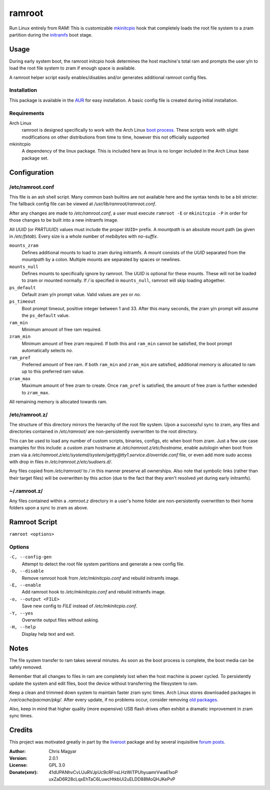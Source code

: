 =======
ramroot
=======

Run Linux entirely from RAM!  This is customizable mkinitcpio_ hook
that completely loads the root file system to a zram partition
during the initramfs_ boot stage.


Usage
=====

During early system boot, the ramroot initcpio hook determines the
host machine's total ram and prompts the user y/n to load the root file
system to zram if enough space is available.

A ramroot helper script easily enables/disables and/or generates
additional ramroot config files.

Installation
------------

This package is available in the AUR_ for easy installation.  A basic
config file is created during initial installation.

Requirements
------------

Arch Linux
    ramroot is designed specifically to work with the Arch Linux
    `boot process`_.  These scripts work with slight modifications on
    other distributions from time to time, however this not
    officially supported

mkinitcpio
    A dependency of the linux package.  This is included here as
    linux is no longer included in the Arch Linux base package set.


Configuration
=============

/etc/ramroot.conf
-----------------

This file is an ash shell script.  Many common bash builtins are
not available here and the syntax tends to be a bit stricter.  The
fallback config file can be viewed at */usr/lib/ramroot/ramroot.conf*.

After any changes are made to */etc/ramroot.conf*, a user must
execute ``ramroot -E`` or ``mkinitcpio -P`` in order for those changes
to be built into a new initramfs image.

All *UUID* (or *PARTUUID*) values must include the proper ``UUID=``
prefix.  A *mountpath* is an absolute mount path (as given in
*/etc/fstab*). Every size is a whole number of *mebibytes*
with *no-suffix*.

``mounts_zram``
    Defines additional mounts to load to zram during initramfs.
    A mount consists of the *UUID* separated from the
    *mountpath* by a colon.  Multiple mounts are separated by spaces
    or newlines.

``mounts_null``
    Defines mounts to specifically ignore by ramroot.  The
    *UUID* is optional for these mounts.  These will not
    be loaded to zram or mounted normally.  If */* is specified in
    ``mounts_null``, ramroot will skip loading altogether.

``ps_default``
    Default zram y/n prompt value.  Valid values are *yes* or *no*.

``ps_timeout``
    Boot prompt timeout, positive integer between 1 and 33.  After
    this many seconds, the zram y/n prompt will assume
    the ``ps_default`` value.

``ram_min``
    Minimum amount of free ram required.

``zram_min``
    Minimum amount of free zram required.  If both this and
    ``ram_min`` cannot be satisfied, the boot prompt automatically
    selects *no*.

``ram_pref``
    Preferred amount of free ram.  If both ``ram_min`` and
    ``zram_min`` are satisfied, additional memory is allocated
    to ram up to this preferred ram value.

``zram_max``
    Maximum amount of free zram to create.  Once ``ram_pref`` is
    satisfied, the amount of free zram is further extended to
    ``zram_max``.

All remaining memory is allocated towards ram.

/etc/ramroot.z/
---------------

The structure of this directory mirrors the hierarchy of the
root file system.  Upon a successful sync to zram, any files and
directories contained in */etc/ramroot/* are non-persistently
overwritten to the root directory.

This can be used to load any number of custom scripts, binaries,
configs, etc when boot from zram.  Just a few use case examples for
this include: a custom zram hostname at */etc/ramroot.z/etc/hostname*,
enable autologin when boot from zram via a
*/etc/ramroot.z/etc/systemd/system/getty@tty1.service.d/override.conf*
file, or even add more sudo access with drop in files in
*/etc/ramroot.z/etc/sudoers.d/*.

Any files copied from */etc/ramroot/* to */* in this manner preserve
all ownerships.  Also note that symbolic links (rather than their
target files) will be overwritten by this action (due to the fact
that they aren't resolved yet during early initramfs).


~/.ramroot.z/
-------------

Any files contained within a *.ramroot.z* directory in a user's home
folder are non-persistently overwritten to their home folders upon a
sync to zram as above.


Ramroot Script
==============

``ramroot <options>``

Options
-------

``-C, --config-gen``
    Attempt to detect the root file system partitions and generate
    a new config file.

``-D, --disable``
    Remove ramroot hook from */etc/mkinitcpio.conf* and rebuild
    initramfs image.

``-E, --enable``
    Add ramroot hook to */etc/mkinitcpio.conf* and rebuild
    initramfs image.

``-o, --output <FILE>``
    Save new config to *FILE* instead of */etc/mkinitcpio.conf*.

``-Y, --yes``
    Overwrite output files without asking.

``-H, --help``
    Display help text and exit.


Notes
=====

The file system transfer to ram takes several minutes.  As soon as
the boot process is complete, the boot media can be safely removed.

Remember that all changes to files in ram are completely lost when the
host machine is power cycled.  To persistently update the system and
edit files, boot the device without transferring the filesystem to ram.

Keep a clean and trimmed down system to maintain faster zram sync times.
Arch Linux stores downloaded packages in */var/cache/pacman/pkg/*.
After every update, if no problems occur, consider removing
`old packages`_.

Also, keep in mind that higher quality (more expensive) USB flash
drives often exhibit a dramatic improvement in zram sync times.


Credits
=======

This project was motivated greatly in part by the liveroot_ package and
by several inquisitive `forum posts`_.

:Author:
    Chris Magyar

:Version:
    2.0.1

:License:
    GPL 3.0

:Donate(xmr):
    41dUPANhvCvLUuRVJpUc9cRFnsLHzWiTPUhyuamrVwa61xoP
    uxZaD6R28cLqxEhTaC6LuwcHtkbUi2uELDD88MoQHJKePvP


.. _AUR: https://aur.archlinux.org/packages/ramroot/
.. _mkinitcpio: https://wiki.archlinux.org/index.php/mkinitcpio
.. _zram: https://en.wikipedia.org/wiki/Zram
.. _initramfs: https://en.wikipedia.org/wiki/Initial_ramdisk
.. _boot process: https://wiki.archlinux.org/index.php/Arch_boot_process
.. _build hook: https://wiki.archlinux.org/index.php/mkinitcpio#Build_hooks
.. _runtime hook: https://wiki.archlinux.org/index.php/mkinitcpio#Runtime_hooks
.. _HOOKS: https://wiki.archlinux.org/index.php/mkinitcpio#HOOKS
.. _MODULES: https://wiki.archlinux.org/index.php/mkinitcpio#MODULES
.. _arch-usb: http://valleycat.org/arch-usb/arch-usb.html
.. _old packages: https://wiki.archlinux.org/index.php/pacman#Cleaning_the_package_cache
.. _liveroot: https://github.com/bluerider/liveroot
.. _forum posts: https://bbs.archlinux.org/viewtopic.php?id=178963
